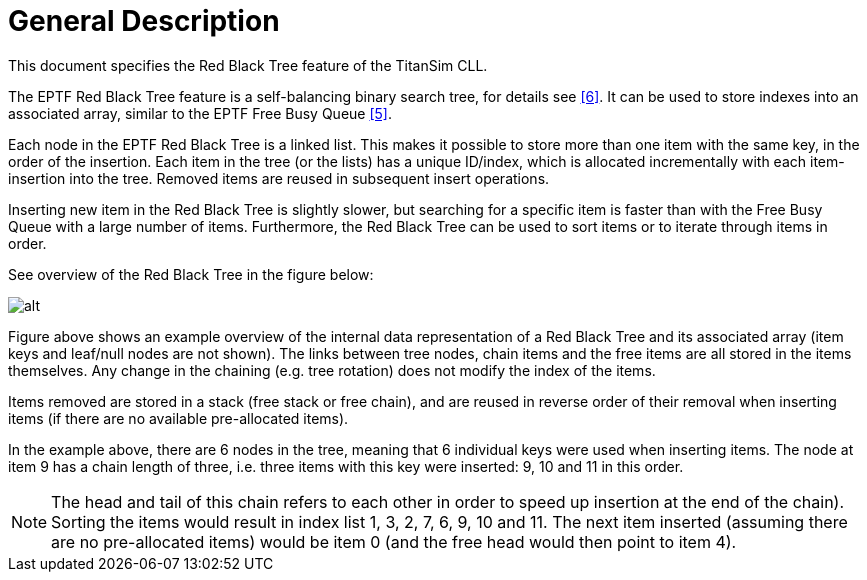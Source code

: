 = General Description

This document specifies the Red Black Tree feature of the TitanSim CLL.

The EPTF Red Black Tree feature is a self-balancing binary search tree, for details see <<6-references.adoc#_6, [6]>>. It can be used to store indexes into an associated array, similar to the EPTF Free Busy Queue <<6-references.adoc#_5, ‎[5]>>.

Each node in the EPTF Red Black Tree is a linked list. This makes it possible to store more than one item with the same key, in the order of the insertion. Each item in the tree (or the lists) has a unique ID/index, which is allocated incrementally with each item-insertion into the tree. Removed items are reused in subsequent insert operations.

Inserting new item in the Red Black Tree is slightly slower, but searching for a specific item is faster than with the Free Busy Queue with a large number of items. Furthermore, the Red Black Tree can be used to sort items or to iterate through items in order.

See overview of the Red Black Tree in the figure below:

image:images/Red_black_tree.png[alt]

Figure above shows an example overview of the internal data representation of a Red Black Tree and its associated array (item keys and leaf/null nodes are not shown). The links between tree nodes, chain items and the free items are all stored in the items themselves. Any change in the chaining (e.g. tree rotation) does not modify the index of the items.

Items removed are stored in a stack (free stack or free chain), and are reused in reverse order of their removal when inserting items (if there are no available pre-allocated items).

In the example above, there are 6 nodes in the tree, meaning that 6 individual keys were used when inserting items. The node at item 9 has a chain length of three, i.e. three items with this key were inserted: 9, 10 and 11 in this order.

NOTE: The head and tail of this chain refers to each other in order to speed up insertion at the end of the chain). Sorting the items would result in index list 1, 3, 2, 7, 6, 9, 10 and 11. The next item inserted (assuming there are no pre-allocated items) would be item 0 (and the free head would then point to item 4).
